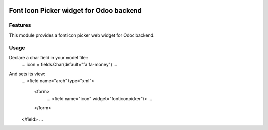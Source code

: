 .. image:: https://img.shields.io/badge/license-AGPL--3-blue.svg
   :target: http://www.gnu.org/licenses/agpl-3.0-standalone.html
   :alt: License: AGPL-3

========================================
Font Icon Picker widget for Odoo backend
========================================


Features
========

This module provides a font icon picker web widget for Odoo backend.


Usage
=====

Declare a char field in your model file::
    ...
    icon = fields.Char(default="fa fa-money")
    ...

And sets its view:
    ...
    <field name="arch" type="xml">
        <form>
            ...
            <field name="icon" widget="fonticonpicker"/>
            ...
        </form>
    </field>
    ...


